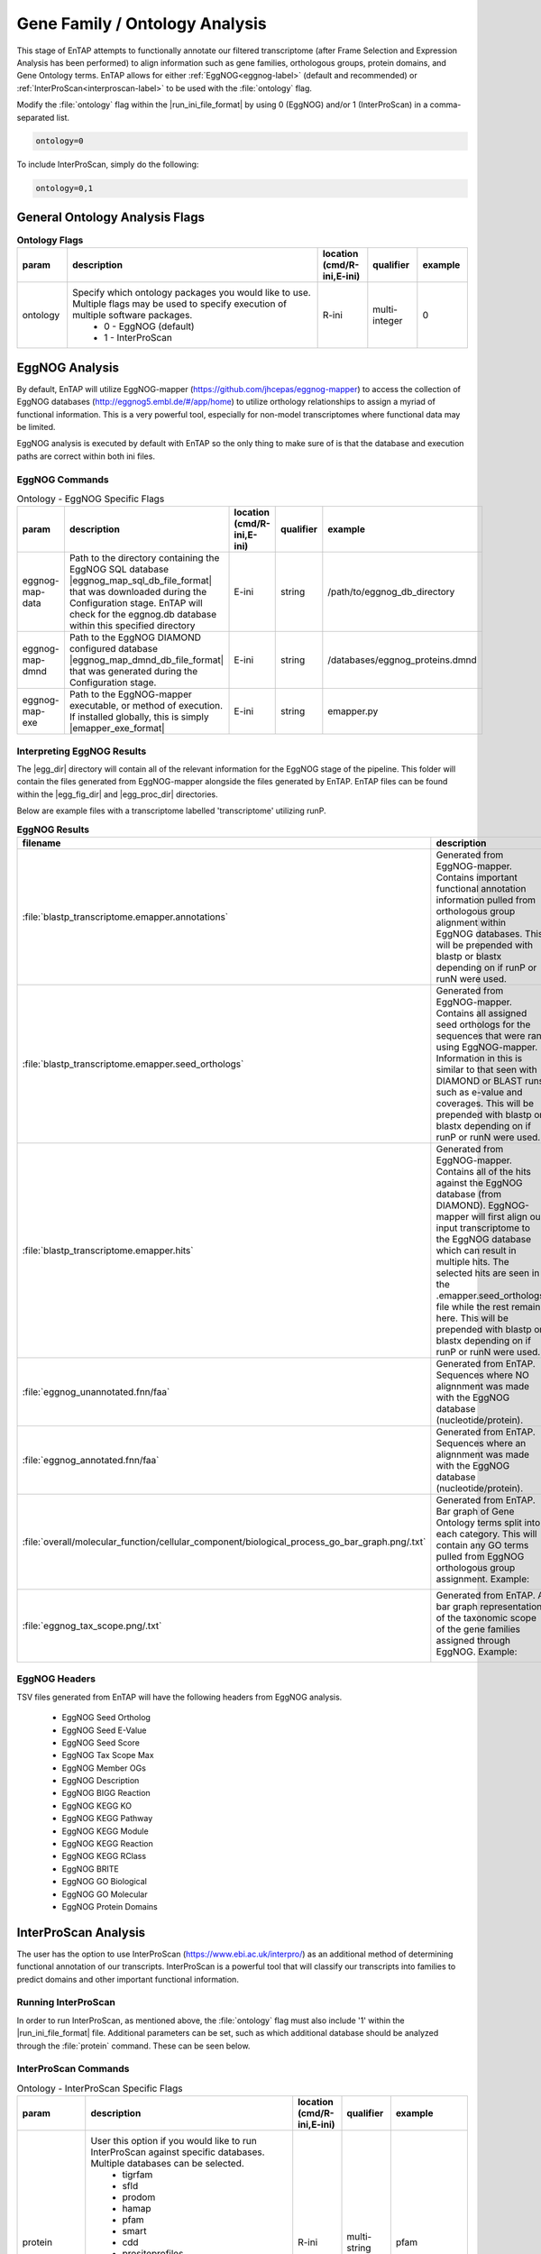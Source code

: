 .. |egg_dir| replace:: :file:`/gene_family/EggNOG`
.. |egg_fig_dir| replace:: :file:`/gene_family/EggNOG/figures`
.. |egg_proc_dir| replace:: :file:`/gene_family/EggNOG/processed`
.. |inter_dir| replace:: :file:`/gene_family/InterProScan`
.. |inter_proc_dir| replace:: :file:`/gene_family/InterProScan/processed`
.. |eggnog_mapper_git| replace:: https://github.com/jhcepas/eggnog-mapper
.. |eggnog_website| replace:: http://eggnog5.embl.de/#/app/home
.. |interproscan_website| replace:: https://www.ebi.ac.uk/interpro/

Gene Family / Ontology Analysis
====================================
This stage of EnTAP attempts to functionally annotate our filtered transcriptome (after Frame Selection and Expression Analysis has been performed) to align information such as gene families, orthologous groups, protein domains, and Gene Ontology terms. EnTAP allows for either :ref:`EggNOG<eggnog-label>` (default and recommended) or :ref:`InterProScan<interproscan-label>` to be used with the :file:`ontology` flag. 

Modify the :file:`ontology` flag within the |run_ini_file_format| by using 0 (EggNOG) and/or 1 (InterProScan) in a comma-separated list.

.. code-block:: bash

    ontology=0
	
To include InterProScan, simply do the following:

.. code-block:: bash

    ontology=0,1

General Ontology Analysis Flags
------------------------------------

.. list-table:: **Ontology Flags**
   :align: left
   :widths: 10 50 10 10 10 
   :header-rows: 1    
   
   * - param
     - description
     - location (cmd/R-ini,E-ini)
     - qualifier
     - example
   * - ontology
     - Specify which ontology packages you would like to use. Multiple flags may be used to specify execution of multiple software packages.
            * 0 - EggNOG (default)
            * 1 - InterProScan
     - R-ini
     - multi-integer
     - 0

.. _eggnog-label:

EggNOG Analysis
-----------------------
By default, EnTAP will utilize EggNOG-mapper (|eggnog_mapper_git|) to access the collection of EggNOG databases (|eggnog_website|) to utilize orthology relationships to assign a myriad of functional information. This is a very powerful tool, especially for non-model transcriptomes where functional data may be limited. 

EggNOG analysis is executed by default with EnTAP so the only thing to make sure of is that the database and execution paths are correct within both ini files. 

EggNOG Commands
^^^^^^^^^^^^^^^^^^^^^^^^

.. list-table:: Ontology - EggNOG Specific Flags
   :align: left
   :widths: 10 50 10 10 10 
   :header-rows: 1    
   
   * - param
     - description
     - location (cmd/R-ini,E-ini)
     - qualifier
     - example
   * - eggnog-map-data
     - Path to the directory containing the EggNOG SQL database |eggnog_map_sql_db_file_format| that was downloaded during the Configuration stage. EnTAP will check for the eggnog.db database within this specified directory
     - E-ini
     - string
     - /path/to/eggnog_db_directory
   * - eggnog-map-dmnd
     - Path to the EggNOG DIAMOND configured database |eggnog_map_dmnd_db_file_format| that was generated during the Configuration stage. 
     - E-ini
     - string
     - /databases/eggnog_proteins.dmnd
   * - eggnog-map-exe
     - Path to the EggNOG-mapper executable, or method of execution. If installed globally, this is simply |emapper_exe_format|
     - E-ini
     - string
     - emapper.py
	 
Interpreting EggNOG Results
^^^^^^^^^^^^^^^^^^^^^^^^^^^^^^^^
The |egg_dir| directory will contain all of the relevant information for the EggNOG stage of the pipeline. This folder will contain the files generated from EggNOG-mapper alongside the files generated by EnTAP. EnTAP files can be found within the |egg_fig_dir| and |egg_proc_dir| directories.

Below are example files with a transcriptome labelled 'transcriptome' utilizing runP. 

.. list-table:: **EggNOG Results**
   :align: left
   :widths: 10 50 10
   :header-rows: 1    
   
   * - filename
     - description
     - directory
   * - :file:`blastp_transcriptome.emapper.annotations`
     - Generated from EggNOG-mapper. Contains important functional annotation information pulled from orthologous group alignment within EggNOG databases. This will be prepended with blastp or blastx depending on if runP or runN were used.
     - |egg_dir|
   * - :file:`blastp_transcriptome.emapper.seed_orthologs`
     - Generated from EggNOG-mapper. Contains all assigned seed orthologs for the sequences that were ran using EggNOG-mapper. Information in this is similar to that seen with DIAMOND or BLAST runs such as e-value and coverages. This will be prepended with blastp or blastx depending on if runP or runN were used.
     - |egg_dir|
   * - :file:`blastp_transcriptome.emapper.hits`
     - Generated from EggNOG-mapper. Contains all of the hits against the EggNOG database (from DIAMOND). EggNOG-mapper will first align our input transcriptome to the EggNOG database which can result in multiple hits. The selected hits are seen in the .emapper.seed_orthologs file while the rest remain here. This will be prepended with blastp or blastx depending on if runP or runN were used.
     - |egg_dir|
   * - :file:`eggnog_unannotated.fnn/faa`
     - Generated from EnTAP. Sequences where NO alignnment was made with the EggNOG database (nucleotide/protein).
     - |egg_proc_dir|
   * - :file:`eggnog_annotated.fnn/faa`
     - Generated from EnTAP. Sequences where an alignnment was made with the EggNOG database (nucleotide/protein).
     - |egg_proc_dir|
   * - :file:`overall/molecular_function/cellular_component/biological_process_go_bar_graph.png/.txt`
     - Generated from EnTAP. Bar graph of Gene Ontology terms split into each category. This will contain any GO terms pulled from EggNOG orthologous group assignment.
       Example:   
	   
       .. image:: plot_egg_overall0_go.png
          :scale: 50% 
          :align: center
		  
     - |egg_fig_dir|
   * - :file:`eggnog_tax_scope.png/.txt`
     - Generated from EnTAP. A bar graph representation of the taxonomic scope of the gene families assigned through EggNOG.
       Example:   
	   
       .. image:: plot_egg_tax.png
          :scale: 50% 
          :align: center
		  
     - |egg_fig_dir|

EggNOG Headers
^^^^^^^^^^^^^^^^^^^^^^^^^^^^^^^^^^
TSV files generated from EnTAP will have the following headers from EggNOG analysis.

    * EggNOG Seed Ortholog
    * EggNOG Seed E-Value
    * EggNOG Seed Score
    * EggNOG Tax Scope Max
    * EggNOG Member OGs
    * EggNOG Description
    * EggNOG BIGG Reaction
    * EggNOG KEGG KO
    * EggNOG KEGG Pathway
    * EggNOG KEGG Module
    * EggNOG KEGG Reaction
    * EggNOG KEGG RClass
    * EggNOG BRITE
    * EggNOG GO Biological
    * EggNOG GO Molecular
    * EggNOG Protein Domains

.. _interproscan-label:

InterProScan Analysis
-------------------------
The user has the option to use InterProScan (|interproscan_website|) as an additional method of determining functional annotation of our transcripts. InterProScan is a powerful tool that will classify our transcripts into families to predict domains and other important functional information.

Running InterProScan
^^^^^^^^^^^^^^^^^^^^^^^^
In order to run InterProScan, as mentioned above, the :file:`ontology` flag must also include '1' within the |run_ini_file_format| file. Additional parameters can be set, such as which additional database should be analyzed through the :file:`protein` command. These can be seen below.

InterProScan Commands
^^^^^^^^^^^^^^^^^^^^^^^^^^^^^^^^^^^
.. list-table:: Ontology - InterProScan Specific Flags
   :align: left
   :widths: 10 50 10 10 10 
   :header-rows: 1    
   
   * - param
     - description
     - location (cmd/R-ini,E-ini)
     - qualifier
     - example
   * - protein
     - User this option if you would like to run InterProScan against specific databases. Multiple databases can be selected. 
           * tigrfam
           * sfld
           * prodom
           * hamap
           * pfam
           * smart
           * cdd
           * prositeprofiles
           * prositepatterns
           * superfamily
           * prints
           * panther
           * gene3d
           * pirsf
           * coils
           * mobidblite
     - R-ini
     - multi-string
     - pfam
   * - interproscan-exe
     - Specify the execution method for InterProScan. Commonly this can be the path to the :file:`interproscan.sh` file
     - E-ini
     - string
     - interproscan.sh
	 
	
Interpreting InterProScan Results
-------------------------------------------
The |inter_dir| directory will contain all of the relevant information for the optional InterProScan stage of the pipeline. This folder will contain files generated by InterProScan as well as those by EnTAP (|inter_proc_dir|).

Below are the example files you may find when including InterProScan:

.. list-table:: **InterProScan Results**
   :align: left
   :widths: 10 50 10
   :header-rows: 1    
   
   * - filename
     - description
     - directory
   * - :file:`interproscan.tsv/xml`
     - Generated from InterProScan. Tab delimited or XML file containing information on the sequences with domain matches. Information such as signature accession/description information and GO/Pathway alignments.
     - |inter_dir|
   * - :file:`unannotated_sequences.fnn/faa`
     - Generated from EnTAP. Sequences where NO domain could be assigned (nucleotide/protein) through InterProScan
     - |inter_proc_dir|
   * - :file:`annotated_sequences.fnn/faa`
     - Generated from EnTAP. Sequences where a domain could be assigned (nucleotide/protein) through InterProScan
     - |inter_proc_dir|

InterProScan Headers
^^^^^^^^^^^^^^^^^^^^^^^^^^^^^^^^^^
TSV files generated from EnTAP will have the following headers from InterProScan analysis.

    * IPScan GO Biological
    * IPScan GO Cellular
    * IPScan GO Molecular
    * IPScan Pathways
    * IPScan InterPro ID
    * IPScan Protein Database
    * IPScan Protein Description
    * IPScan E-Value